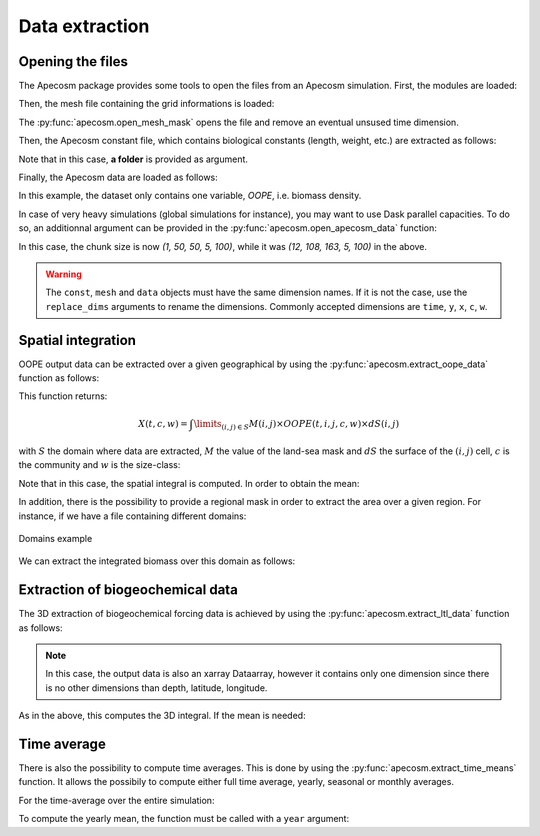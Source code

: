 
.. _data_extraction:

=================================
Data extraction
=================================

**********************************************************
Opening the files
**********************************************************

The Apecosm package provides some tools to open the files from an Apecosm simulation. First, the modules are loaded:

.. ipython:: python
    :suppress:

    import sys
    import os
    sys.path.insert(0, os.path.abspath('../'))
    import matplotlib.pyplot as plt

.. ipython:: python

    import os
    import cartopy.crs as ccrs
    import cartopy.feature as cfeature
    import xarray as xr
    import matplotlib.pyplot as plt
    import apecosm

Then, the mesh file containing the grid informations is loaded:

.. ipython:: python

    mesh_file = 'data/pacific_mesh_mask.nc'
    mesh = apecosm.open_mesh_mask(mesh_file)
    mesh

The :py:func:`apecosm.open_mesh_mask` opens the file and remove an eventual unsused time dimension.

Then, the Apecosm constant file, which contains  biological constants (length, weight, etc.) are extracted as follows:

.. ipython:: python

    const = apecosm.open_constants('data/apecosm/')
    const

Note that in this case, **a folder** is provided as argument.

Finally, the Apecosm data are loaded as follows:

.. ipython:: python

    data = apecosm.open_apecosm_data('data/apecosm')
    data

In this example, the dataset only contains one variable, `OOPE`, i.e. biomass density.

.. ipython:: python

    data['OOPE']

In case of very heavy simulations (global simulations for instance), you may want to use Dask parallel capacities. To do so, an additionnal argument
can be provided in the :py:func:`apecosm.open_apecosm_data` function:

.. ipython:: python

    data_chunked = apecosm.open_apecosm_data('data/apecosm',  chunks={'time': 1, 'x': 50, 'y': 50})
    data_chunked

In this case, the chunk size is now `(1, 50, 50, 5, 100)`, while it was `(12, 108, 163, 5, 100)` in the above.

.. warning::

    The ``const``, ``mesh`` and ``data`` objects must have the same dimension names. If it is not the case, use the ``replace_dims`` arguments
    to rename the dimensions. Commonly accepted dimensions are ``time``, ``y``, ``x``, ``c``, ``w``.

.. _spatial_inte:

**********************************************************
Spatial integration
**********************************************************

OOPE output data can be extracted over a given geographical by using the :py:func:`apecosm.extract_oope_data` function as follows:

.. ipython:: python

    spatial_integral = apecosm.extract_oope_data(data['OOPE'], mesh)

This function returns:

.. math::

    X(t, c, w) = \int\limits_{(i, j)\in S} M(i, j) \times OOPE(t, i, j, c, w) \times dS(i, j)

with :math:`S` the domain where data are extracted, :math:`M` the value of the land-sea mask and :math:`dS` the surface
of the :math:`(i, j)` cell, :math:`c` is the community and :math:`w` is the size-class:

.. ipython:: python

    spatial_integral

Note that in this case, the spatial integral is computed. In order to obtain the mean:

.. ipython:: python

    spatial_mean = apecosm.normalize_data(spatial_integral)
    spatial_mean

In addition, there is the possibility to provide a regional mask in order to extract the area over a given region. For instance, if we have a file containing
different domains:

.. ipython:: python

    domain_ds = xr.open_dataset('data/domains.nc')
    domain = domain_ds['domain_1']

.. ipython:: python
    :suppress:

    ax = plt.axes(projection = ccrs.PlateCarree(central_longitude=180))
    domain_ds = xr.open_dataset('data/domains.nc')
    domain = domain_ds['domain_1'] * mesh['tmaskutil']
    ax.pcolormesh(mesh['glamf'], mesh['gphif'], domain.isel(x=slice(1, None), y=slice(1, None)), transform=ccrs.PlateCarree())
    ax.add_feature(cfeature.COASTLINE)
    plt.savefig('_static/domains.jpg', bbox_inches='tight')
    plt.savefig('_static/domains.pdf', bbox_inches='tight')

.. figure::  _static/domains.*
    :align: center

    Domains example

We can extract the integrated biomass over this domain as follows:

.. ipython:: python

    regional_spatial_integral = apecosm.extract_oope_data(data['OOPE'], mesh, domain)
    regional_spatial_integral


**********************************************************
Extraction of biogeochemical data
**********************************************************

The 3D extraction of biogeochemical forcing data is achieved by using the :py:func:`apecosm.extract_ltl_data` function as follows:

.. ipython:: python

    ltl_data = apecosm.open_ltl_data('data/pisces',
                                    replace_dims={'olevel': 'z'},
                                    drop_variables=['bounds_nav_lat',
                                                    'bounds_nav_lon',
                                                    'nav_lat',
                                                    'nav_lon'])
    ltl_data

.. ipython:: python

    spatial_integrated_phy2 = apecosm.extract_ltl_data(ltl_data, mesh, 'PHY2')
    spatial_integrated_phy2

.. note::

    In this case, the output data is also an xarray Dataarray, however it contains only one dimension since there is no other dimensions than depth, latitude, longitude.

As in the above, this computes the 3D integral. If the mean is needed:

.. ipython:: python

    spatial_mean_phy2 = apecosm.normalize_data(spatial_integrated_phy2)
    spatial_mean_phy2

**********************************************************
Time average
**********************************************************

There is also the possibility to compute time averages. This is done by using
the :py:func:`apecosm.extract_time_means` function. It allows the possibily to compute either
full time average, yearly, seasonal or monthly averages.

For the time-average over the entire simulation:

.. ipython:: python

    data_temporal_mean = apecosm.extract_time_means(data)
    data_temporal_mean

To compute the yearly mean, the function must be called with a ``year`` argument:

.. ipython:: python
    :okwarning:

    data_yearly_mean = apecosm.extract_time_means(data, 'year')
    data_yearly_mean
